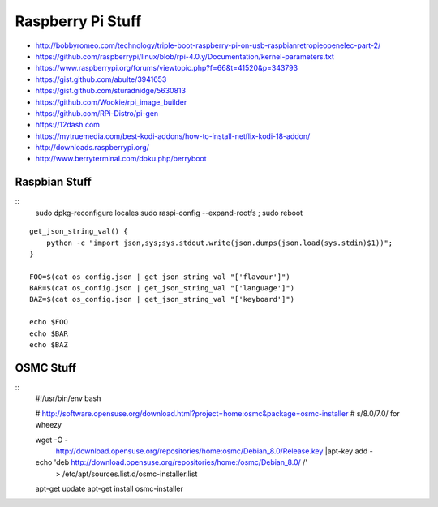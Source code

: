 Raspberry Pi Stuff
==================

* http://bobbyromeo.com/technology/triple-boot-raspberry-pi-on-usb-raspbianretropieopenelec-part-2/
* https://github.com/raspberrypi/linux/blob/rpi-4.0.y/Documentation/kernel-parameters.txt
* https://www.raspberrypi.org/forums/viewtopic.php?f=66&t=41520&p=343793
* https://gist.github.com/abulte/3941653
* https://gist.github.com/sturadnidge/5630813
* https://github.com/Wookie/rpi_image_builder
* https://github.com/RPi-Distro/pi-gen
* https://12dash.com
* https://mytruemedia.com/best-kodi-addons/how-to-install-netflix-kodi-18-addon/
* http://downloads.raspberrypi.org/
* http://www.berryterminal.com/doku.php/berryboot


Raspbian Stuff
--------------

::
    sudo dpkg-reconfigure locales
    sudo raspi-config --expand-rootfs ; sudo reboot

::

    get_json_string_val() {
        python -c "import json,sys;sys.stdout.write(json.dumps(json.load(sys.stdin)$1))";
    }

    FOO=$(cat os_config.json | get_json_string_val "['flavour']")
    BAR=$(cat os_config.json | get_json_string_val "['language']")
    BAZ=$(cat os_config.json | get_json_string_val "['keyboard']")

    echo $FOO
    echo $BAR
    echo $BAZ


OSMC Stuff
----------

::
    #!/usr/bin/env bash

    # http://software.opensuse.org/download.html?project=home:osmc&package=osmc-installer
    # s/8.0/7.0/ for wheezy

    wget -O - \
      http://download.opensuse.org/repositories/home:osmc/Debian_8.0/Release.key |\
      apt-key add -

    echo 'deb http://download.opensuse.org/repositories/home:/osmc/Debian_8.0/ /' \
      > /etc/apt/sources.list.d/osmc-installer.list

    apt-get update
    apt-get install osmc-installer
